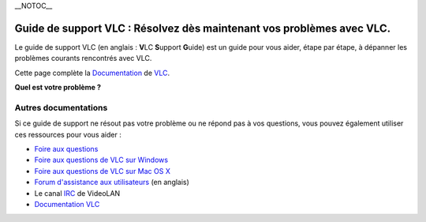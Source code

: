\__NOTOC_\_

Guide de support VLC : Résolvez dès maintenant vos problèmes avec VLC.
======================================================================

\ |LargeVLC.png|\  Le guide de support VLC (en anglais : **V**\ LC **S**\ upport **G**\ uide) est un guide pour vous aider, étape par étape, à dépanner les problèmes courants rencontrés avec VLC.

Cette page complète la `Documentation <Documentation:Documentation>`__ de `VLC <VLC_media_player>`__.

\ **Quel est votre problème ?**\ 

Autres documentations
---------------------

Si ce guide de support ne résout pas votre problème ou ne répond pas à vos questions, vous pouvez également utiliser ces ressources pour vous aider :

-  `Foire aux questions <FAQ>`__
-  `Foire aux questions de VLC sur Windows <WindowsFAQ>`__
-  `Foire aux questions de VLC sur Mac OS X <MacOSXFAQ>`__
-  `Forum d'assistance aux utilisateurs <https://forum.videolan.org/>`__ (en anglais)
-  Le canal `IRC <IRC>`__ de VideoLAN
-  `Documentation VLC <Documentation>`__

.. raw:: mediawiki

   {{VSG}}

.. |LargeVLC.png| image:: LargeVLC.png
   :width: 192px
